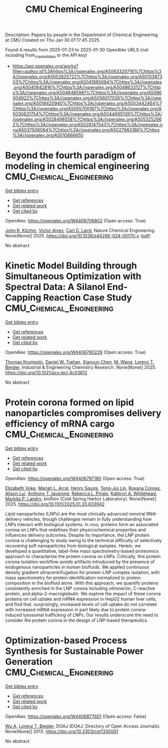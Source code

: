 #+TITLE: CMU Chemical Engineering
Description: Papers by people in the Department of Chemical Engineering at CMU
Created on Thu Jan 30 01:17:45 2025

Found 4 results from 2025-01-23 to 2025-01-30
OpenAlex URLS (not including from_created_date or the API key)
- [[https://api.openalex.org/works?filter=author.id%3Ahttps%3A//openalex.org/A5063320716%7Chttps%3A//openalex.org/A5052825722%7Chttps%3A//openalex.org/A5010387303%7Chttps%3A//openalex.org/A5041685684%7Chttps%3A//openalex.org/A5040842816%7Chttps%3A//openalex.org/A5048633127%7Chttps%3A//openalex.org/A5048485981%7Chttps%3A//openalex.org/A5086004922%7Chttps%3A//openalex.org/A5056017028%7Chttps%3A//openalex.org/A5018420940%7Chttps%3A//openalex.org/A5003442464%7Chttps%3A//openalex.org/A5055700187%7Chttps%3A//openalex.org/A5030631754%7Chttps%3A//openalex.org/A5044695139%7Chttps%3A//openalex.org/A5028498558%7Chttps%3A//openalex.org/A5053252662%7Chttps%3A//openalex.org/A5028147543%7Chttps%3A//openalex.org/A5037506064%7Chttps%3A//openalex.org/A5027983186%7Chttps%3A//openalex.org/A5010666650]]

* Beyond the fourth paradigm of modeling in chemical engineering  :CMU_Chemical_Engineering:
:PROPERTIES:
:UUID: https://openalex.org/W4406706802
:TOPICS: Reservoir Engineering and Simulation Methods, Process Optimization and Integration, Advanced Control Systems Optimization
:PUBLICATION_DATE: 2025-01-22
:END:    
    
[[elisp:(doi-add-bibtex-entry "https://doi.org/10.1038/s44286-024-00170-x")][Get bibtex entry]] 

- [[elisp:(progn (xref--push-markers (current-buffer) (point)) (oa--referenced-works "https://openalex.org/W4406706802"))][Get references]]
- [[elisp:(progn (xref--push-markers (current-buffer) (point)) (oa--related-works "https://openalex.org/W4406706802"))][Get related work]]
- [[elisp:(progn (xref--push-markers (current-buffer) (point)) (oa--cited-by-works "https://openalex.org/W4406706802"))][Get cited by]]

OpenAlex: https://openalex.org/W4406706802 (Open access: True)
    
[[https://openalex.org/A5003442464][John R. Kitchin]], [[https://openalex.org/A5033439256][Victor Alves]], [[https://openalex.org/A5030631754][Carl D. Laird]], Nature Chemical Engineering. None(None)] 2025. https://doi.org/10.1038/s44286-024-00170-x  ([[https://www.nature.com/articles/s44286-024-00170-x.pdf][pdf]])
     
No abstract    

    

* Kinetic Model Building through Simultaneous Optimization with Spectral Data: A Silanol End-Capping Reaction Case Study  :CMU_Chemical_Engineering:
:PROPERTIES:
:UUID: https://openalex.org/W4406760229
:TOPICS: Spectroscopy and Chemometric Analyses, Analytical Chemistry and Chromatography, Spectroscopy Techniques in Biomedical and Chemical Research
:PUBLICATION_DATE: 2025-01-23
:END:    
    
[[elisp:(doi-add-bibtex-entry "https://doi.org/10.1021/acs.iecr.4c03612")][Get bibtex entry]] 

- [[elisp:(progn (xref--push-markers (current-buffer) (point)) (oa--referenced-works "https://openalex.org/W4406760229"))][Get references]]
- [[elisp:(progn (xref--push-markers (current-buffer) (point)) (oa--related-works "https://openalex.org/W4406760229"))][Get related work]]
- [[elisp:(progn (xref--push-markers (current-buffer) (point)) (oa--cited-by-works "https://openalex.org/W4406760229"))][Get cited by]]

OpenAlex: https://openalex.org/W4406760229 (Open access: True)
    
[[https://openalex.org/A5031420780][Thomas Krumpolc]], [[https://openalex.org/A5032222204][Daniel W. Trahan]], [[https://openalex.org/A5100702110][Xiaoyun Chen]], [[https://openalex.org/A5101694733][M. Wang]], [[https://openalex.org/A5052825722][Lorenz T. Biegler]], Industrial & Engineering Chemistry Research. None(None)] 2025. https://doi.org/10.1021/acs.iecr.4c03612 
     
No abstract    

    

* Protein corona formed on lipid nanoparticles compromises delivery efficiency of mRNA cargo  :CMU_Chemical_Engineering:
:PROPERTIES:
:UUID: https://openalex.org/W4406797180
:TOPICS: RNA Interference and Gene Delivery
:PUBLICATION_DATE: 2025-01-24
:END:    
    
[[elisp:(doi-add-bibtex-entry "https://doi.org/10.1101/2025.01.20.633942")][Get bibtex entry]] 

- [[elisp:(progn (xref--push-markers (current-buffer) (point)) (oa--referenced-works "https://openalex.org/W4406797180"))][Get references]]
- [[elisp:(progn (xref--push-markers (current-buffer) (point)) (oa--related-works "https://openalex.org/W4406797180"))][Get related work]]
- [[elisp:(progn (xref--push-markers (current-buffer) (point)) (oa--cited-by-works "https://openalex.org/W4406797180"))][Get cited by]]

OpenAlex: https://openalex.org/W4406797180 (Open access: True)
    
[[https://openalex.org/A5043095118][Elizabeth Voke]], [[https://openalex.org/A5049474410][Mariah L. Arral]], [[https://openalex.org/A5083360462][Henry Squire]], [[https://openalex.org/A5015542317][Teng-Jui Lin]], [[https://openalex.org/A5018682157][Roxana Coreas]], [[https://openalex.org/A5041219650][Alison Lui]], [[https://openalex.org/A5025340342][Anthony T. Iavarone]], [[https://openalex.org/A5019626105][Rebecca L. Pinals]], [[https://openalex.org/A5010666650][Kathryn A. Whitehead]], [[https://openalex.org/A5045437202][Markita P. Landry]], bioRxiv (Cold Spring Harbor Laboratory). None(None)] 2025. https://doi.org/10.1101/2025.01.20.633942 
     
Lipid nanoparticles (LNPs) are the most clinically advanced nonviral RNA-delivery vehicles, though challenges remain in fully understanding how LNPs interact with biological systems. In vivo, proteins form an associated corona on LNPs that redefines their physicochemical properties and influences delivery outcomes. Despite its importance, the LNP protein corona is challenging to study owing to the technical difficulty of selectively recovering soft nanoparticles from biological samples. Herein, we developed a quantitative, label-free mass spectrometry-based proteomics approach to characterize the protein corona on LNPs. Critically, this protein corona isolation workflow avoids artifacts introduced by the presence of endogenous nanoparticles in human biofluids. We applied continuous density gradient ultracentrifugation for protein-LNP complex isolation, with mass spectrometry for protein identification normalized to protein composition in the biofluid alone. With this approach, we quantify proteins consistently enriched in the LNP corona including vitronectin, C-reactive protein, and alpha-2-macroglobulin. We explore the impact of these corona proteins on cell uptake and mRNA expression in HepG2 human liver cells, and find that, surprisingly, increased levels of cell uptake do not correlate with increased mRNA expression in part likely due to protein corona-induced lysosomal trafficking of LNPs. Our results underscore the need to consider the protein corona in the design of LNP-based therapeutics.    

    

* Optimization-based Process Synthesis for Sustainable Power Generation  :CMU_Chemical_Engineering:
:PROPERTIES:
:UUID: https://openalex.org/W4406877601
:TOPICS: Process Optimization and Integration, Embedded Systems Design Techniques
:PUBLICATION_DATE: 2013-09-01
:END:    
    
[[elisp:(doi-add-bibtex-entry "https://doi.org/10.3303/cet1335001")][Get bibtex entry]] 

- [[elisp:(progn (xref--push-markers (current-buffer) (point)) (oa--referenced-works "https://openalex.org/W4406877601"))][Get references]]
- [[elisp:(progn (xref--push-markers (current-buffer) (point)) (oa--related-works "https://openalex.org/W4406877601"))][Get related work]]
- [[elisp:(progn (xref--push-markers (current-buffer) (point)) (oa--cited-by-works "https://openalex.org/W4406877601"))][Get cited by]]

OpenAlex: https://openalex.org/W4406877601 (Open access: False)
    
[[https://openalex.org/A5100551887][Wu A]], [[https://openalex.org/A5052825722][Lorenz T. Biegler]], DOAJ (DOAJ: Directory of Open Access Journals). None(None)] 2013. https://doi.org/10.3303/cet1335001 
     
No abstract    

    
